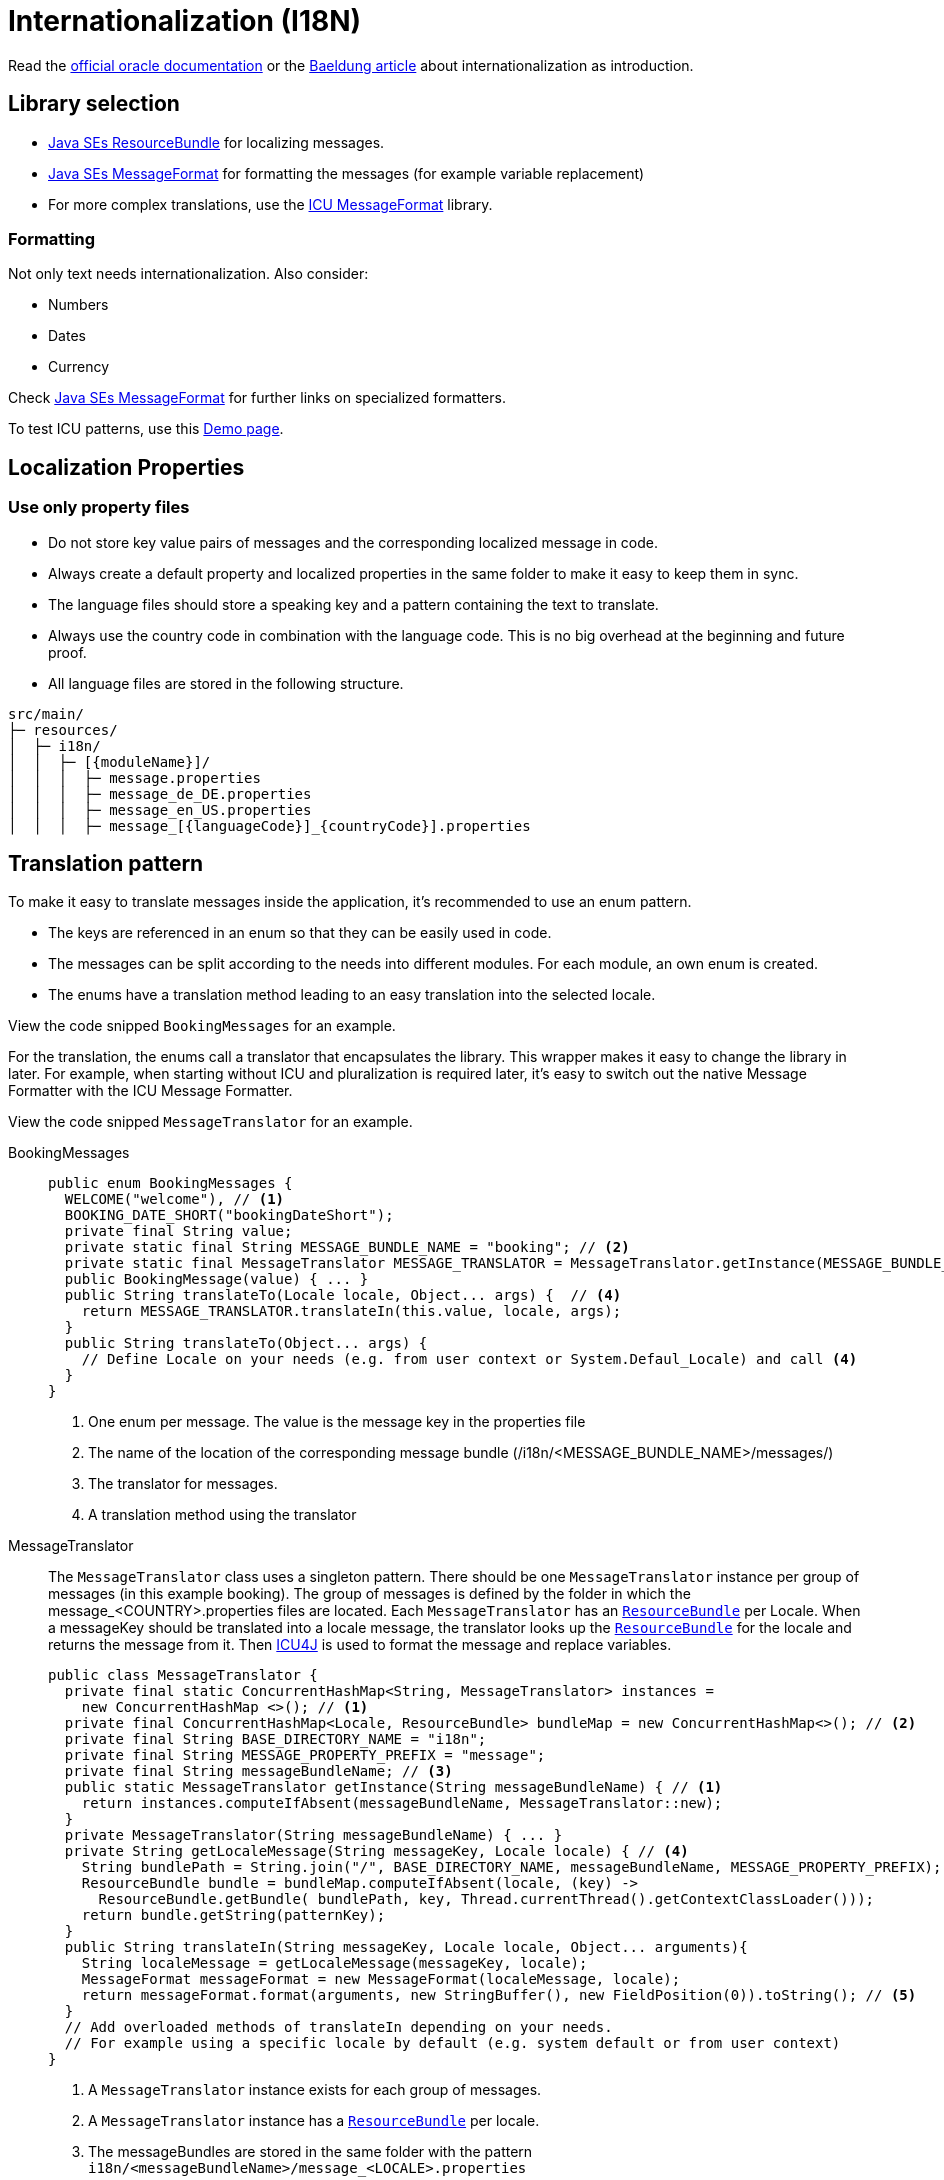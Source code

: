 = Internationalization (I18N)
// https://github.capgemini.com/CG-Europe-ABL/devonfw/issues/36

Read the link:https://docs.oracle.com/javase/8/docs/technotes/guides/intl/index.html[official oracle documentation] 
or the link:https://www.baeldung.com/java-8-localization[Baeldung article] about internationalization as introduction.

== Library selection

* link:https://docs.oracle.com/javase/8/docs/api/java/util/ResourceBundle.html[Java SEs ResourceBundle] for localizing messages. 
* link:https://docs.oracle.com/javase/7/docs/api/java/text/MessageFormat.html[Java SEs MessageFormat] for formatting the messages (for example variable replacement) 
* For more complex translations, use the link:https://unicode-org.github.io/icu-docs/apidoc/released/icu4j/com/ibm/icu/text/MessageFormat.html[ICU MessageFormat] library.

=== Formatting

Not only text needs internationalization.
Also consider:

* Numbers
* Dates
* Currency

Check link:https://docs.oracle.com/javase/7/docs/api/java/text/MessageFormat.html[Java SEs MessageFormat] for further links on specialized formatters.

To test ICU patterns, use this link:http://format-message.github.io/icu-message-format-for-translators/index.html[Demo page].


== Localization Properties
=== Use only property files
- Do not store key value pairs of messages and the corresponding localized message in code.
- Always create a default property and localized properties in the same folder to make it easy to keep them in sync.
- The language files should store a speaking key and a pattern containing the text to translate.
- Always use the country code in combination with the language code. This is no big overhead at the beginning and future proof.
- All language files are stored in the following structure.
----
src/main/
├─ resources/
│  ├─ i18n/
│  │  ├─ [{moduleName}]/
│  │  │  ├─ message.properties
│  │  │  ├─ message_de_DE.properties
│  │  │  ├─ message_en_US.properties
│  │  │  ├─ message_[{languageCode}]_{countryCode}].properties
----

== Translation pattern

To make it easy to translate messages inside the application, it's recommended to use an enum pattern. 

- The keys are referenced in an enum so that they can be easily used in code.
- The messages can be split according to the needs into different modules. For each module, an own enum is created.
- The enums have a translation method leading to an easy translation into the selected locale. 

View the code snipped `BookingMessages` for an example.

For the translation, the enums call a translator that encapsulates the library. This wrapper makes it easy to change the library in later. For example, when starting without ICU and pluralization is required later, it's easy to switch out the native Message Formatter with the ICU Message Formatter.

View the code snipped `MessageTranslator` for an example.


[tabs]
====
BookingMessages::
+
--
[source, java]
----
public enum BookingMessages {
  WELCOME("welcome"), // <1>
  BOOKING_DATE_SHORT("bookingDateShort");
  private final String value;
  private static final String MESSAGE_BUNDLE_NAME = "booking"; // <2>
  private static final MessageTranslator MESSAGE_TRANSLATOR = MessageTranslator.getInstance(MESSAGE_BUNDLE_NAME); // <3>
  public BookingMessage(value) { ... }
  public String translateTo(Locale locale, Object... args) {  // <4>
    return MESSAGE_TRANSLATOR.translateIn(this.value, locale, args);
  }
  public String translateTo(Object... args) { 
    // Define Locale on your needs (e.g. from user context or System.Defaul_Locale) and call <4> 
  }
}
----
<1> One enum per message. The value is the message key in the properties file
<2> The name of the location of the corresponding message bundle (/i18n/<MESSAGE_BUNDLE_NAME>/messages/)
<3> The translator for messages.
<4> A translation method using the translator
--
MessageTranslator::
+
--
The `MessageTranslator` class uses a singleton pattern. 
There should be one `MessageTranslator` instance per group of messages (in this example booking).
The group of messages is defined by the folder in which the message_<COUNTRY>.properties files are located.
Each `MessageTranslator` has an link:https://docs.oracle.com/javase/7/docs/api/java/util/ResourceBundle.html[`ResourceBundle`] per Locale. 
When a messageKey should be translated into a locale message, the translator looks up the link:https://docs.oracle.com/javase/7/docs/api/java/util/ResourceBundle.html[`ResourceBundle`] for the locale and returns the message from it.
Then link:https://unicode-org.github.io/icu/userguide/icu4j/[ICU4J] is used to format the message and replace variables.
[source, java]
----
public class MessageTranslator {
  private final static ConcurrentHashMap<String, MessageTranslator> instances = 
    new ConcurrentHashMap <>(); // <1>
  private final ConcurrentHashMap<Locale, ResourceBundle> bundleMap = new ConcurrentHashMap<>(); // <2>
  private final String BASE_DIRECTORY_NAME = "i18n";
  private final String MESSAGE_PROPERTY_PREFIX = "message";
  private final String messageBundleName; // <3>
  public static MessageTranslator getInstance(String messageBundleName) { // <1>
    return instances.computeIfAbsent(messageBundleName, MessageTranslator::new);
  }
  private MessageTranslator(String messageBundleName) { ... }
  private String getLocaleMessage(String messageKey, Locale locale) { // <4>
    String bundlePath = String.join("/", BASE_DIRECTORY_NAME, messageBundleName, MESSAGE_PROPERTY_PREFIX);
    ResourceBundle bundle = bundleMap.computeIfAbsent(locale, (key) ->
      ResourceBundle.getBundle( bundlePath, key, Thread.currentThread().getContextClassLoader()));
    return bundle.getString(patternKey);
  }
  public String translateIn(String messageKey, Locale locale, Object... arguments){
    String localeMessage = getLocaleMessage(messageKey, locale);
    MessageFormat messageFormat = new MessageFormat(localeMessage, locale);
    return messageFormat.format(arguments, new StringBuffer(), new FieldPosition(0)).toString(); // <5>
  }
  // Add overloaded methods of translateIn depending on your needs. 
  // For example using a specific locale by default (e.g. system default or from user context)
}
----
<1> A `MessageTranslator` instance exists for each group of messages. 
<2> A `MessageTranslator` instance has a link:https://docs.oracle.com/javase/7/docs/api/java/util/ResourceBundle.html[`ResourceBundle`] per locale.
<3> The messageBundles are stored in the same folder with the pattern `i18n/<messageBundleName>/message_<LOCALE>.properties`
<4> Returns the message from the locale-specific link:https://docs.oracle.com/javase/7/docs/api/java/util/ResourceBundle.html[`ResourceBundle`] using the bundleMap.
<5> Uses the ICU's link:https://unicode-org.github.io/icu-docs/apidoc/dev/icu4j/com/ibm/icu/text/MessageFormat.html[`MessageFormat`] to format the message based on the arguments and the locale.
--
message_en_US.properties::
+
--
----
welcome=Welcome {0}
bookingDateShort=Your table is booked at {0, date, short}. <1>
----
<1> Will return the date in a numeric format depending on LOCALE (e.g. 24.10.22 in german or 10/24/22 in US). See link:https://unicode-org.github.io/icu/userguide/format_parse/datetime/[ICU Formatting details].
--
====


=== Usage example
[source,java]
----
String welcomeText = BookingMessages.WELCOME.translate("Peter");
System.out.println(welcomeText);
----

In this example, the constant `WELCOME` from the enum `BookingMessages` is used to call the "translate" function. The "translate" function is then using the `MessageTranslator` to convert the message into the current locale language. To make this possible, the translator is using a ResourceBundler to obtain the message text from the `message.properties` file and the Messageformatter to replace the placeholder with the input "Peter". After the translation, the message is returned.


image::TranslationFlow.drawio.svg["Translation Flow"]


== Retrieve locale

=== Use accept-language in http calls

The link:https://developer.mozilla.org/en-US/docs/Web/HTTP/Headers/Accept-Language[accept-language] header indicates the natural language and locale of the client.
This should always result in a link:https://developer.mozilla.org/en-US/docs/Web/HTTP/Headers/Content-Language[Content-Language] header in the response.

=== Logged in user

If a user is authenticated, this user might have some localization preferences.
Those settings might be stored in the application itself (e.g. the database) or in the authentication system (e.g. LDAP).

=== Business context

The localization specifics might also result from business specific indicators (e.g. A flag in a message or defined values). 
Discuss with business responsibles on this topic.


=== Further references

* https://docs.oracle.com/javase/8/docs/api/java/util/ResourceBundle.html
* https://www.baeldung.com/java-localization-messages-formatting